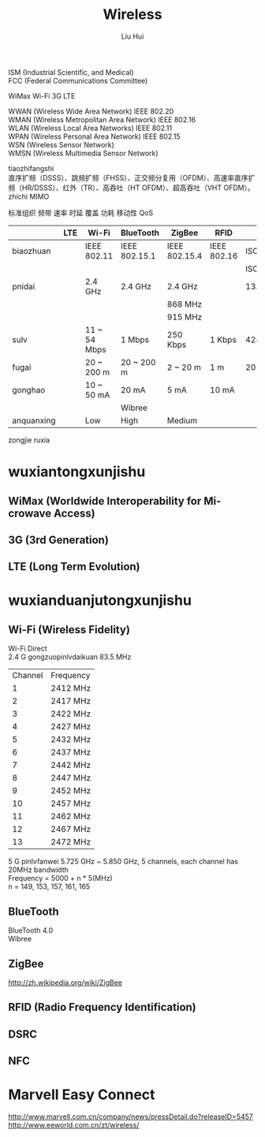 # -*- mode: org; coding: utf-8; -*-
#+OPTIONS: \n:t
#+OPTIONS: ^:nil
#+TITLE:	Wireless
#+AUTHOR: Liu Hui
#+EMAIL: hliu@arcsoft.com
#+LATEX_CLASS: cn-article
#+LATEX_CLASS_OPTIONS: [9pt,a4paper]
#+LATEX_HEADER: \usepackage{geometry}
#+LATEX_HEADER: \geometry{top=2.54cm, bottom=2.54cm, left=3.17cm, right=3.17cm}
#+latex_header: \makeatletter
#+latex_header: \renewcommand{\@maketitle}{
#+latex_header: \newpage
#+latex_header: \begin{center}%
#+latex_header: {\Huge\bfseries \@title \par}%
#+latex_header: \end{center}%
#+latex_header: \par}
#+latex_header: \makeatother

#+LATEX: \newpage

ISM (Industrial Scientific, and Medical)
FCC (Federal Communications Committee)

WiMax Wi-Fi 3G LTE

WWAN (Wireless Wide Area Network) IEEE 802.20
WMAN (Wireless Metropolitan Area Network) IEEE 802.16
WLAN (Wireless Local Area Networks) IEEE 802.11
WPAN (Wireless Personal Area Network) IEEE 802.15
WSN (Wireless Sensor Network)
WMSN (Wireless Multimedia Sensor Network)

tiaozhifangshi
直序扩频（DSSS）、跳频扩频（FHSS）、正交频分复用（OFDM）、高速率直序扩频（HR/DSSS）、红外（TR）、高吞吐（HT OFDM）、超高吞吐（VHT OFDM）。
zhichi MIMO

标准组织 频带 速率 时延 覆盖 功耗 移动性 QoS


|------------+-----+--------------+---------------+---------------+-------------+--------------|
|            | LTE | Wi-Fi        | BlueTooth     | ZigBee        | RFID        | NFC          |
|------------+-----+--------------+---------------+---------------+-------------+--------------|
| biaozhuan  |     | IEEE 802.11  | IEEE 802.15.1 | IEEE 802.15.4 | IEEE 802.16 | ISO/IEC18092 |
|            |     |              |               |               |             | ISO/IEC21481 |
| pnidai     |     | 2.4 GHz      | 2.4 GHz       | 2.4 GHz       |             | 13.56 GHz    |
|            |     |              |               | 868 MHz       |             |              |
|            |     |              |               | 915 MHz       |             |              |
| sulv       |     | 11 ~ 54 Mbps | 1 Mbps        | 250 Kbps      | 1 Kbps      | 424 Kbps     |
| fugai      |     | 20 ~ 200 m   | 20 ~ 200 m    | 2 ~ 20 m      | 1 m         | 20 m         |
| gonghao    |     | 10 ~ 50 mA   | 20 mA         | 5 mA          | 10 mA       |              |
|            |     |              | Wibree        |               |             |              |
| anquanxing |     | Low          | High          | Medium        |             |              |
|------------+-----+--------------+---------------+---------------+-------------+--------------|

zongjie ruxia


* wuxiantongxunjishu
** WiMax (Worldwide Interoperability for Mi-crowave Access)
** 3G (3rd Generation)
** LTE (Long Term Evolution)
* wuxianduanjutongxunjishu
** Wi-Fi (Wireless Fidelity)
Wi-Fi Direct
2.4 G gongzuopinlvdaikuan 83.5 MHz
| Channel | Frequency |
|       1 | 2412 MHz  |
|       2 | 2417 MHz  |
|       3 | 2422 MHz  |
|       4 | 2427 MHz  |
|       5 | 2432 MHz  |
|       6 | 2437 MHz  |
|       7 | 2442 MHz  |
|       8 | 2447 MHz  |
|       9 | 2452 MHz  |
|      10 | 2457 MHz  |
|      11 | 2462 MHz  |
|      12 | 2467 MHz  |
|      13 | 2472 MHz  |

5 G pinlvfanwei 5.725 GHz ~ 5.850 GHz, 5 channels, each channel has 20MHz bandwidth
Frequency = 5000 + n * 5(MHz)
n = 149, 153, 157, 161, 165


** BlueTooth
BlueTooth 4.0
Wibree
** ZigBee
http://zh.wikipedia.org/wiki/ZigBee
** RFID (Radio Frequency Identification)
** DSRC
** NFC

* Marvell Easy Connect
http://www.marvell.com.cn/company/news/pressDetail.do?releaseID=5457
http://www.eeworld.com.cn/zt/wireless/
